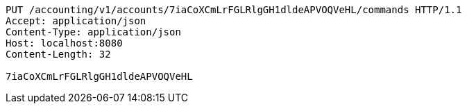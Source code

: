 [source,http,options="nowrap"]
----
PUT /accounting/v1/accounts/7iaCoXCmLrFGLRlgGH1dldeAPVOQVeHL/commands HTTP/1.1
Accept: application/json
Content-Type: application/json
Host: localhost:8080
Content-Length: 32

7iaCoXCmLrFGLRlgGH1dldeAPVOQVeHL
----